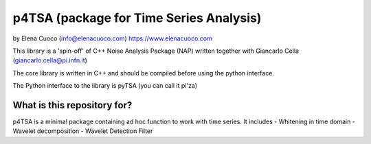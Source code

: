 p4TSA (package for Time Series Analysis)
========================================



by Elena Cuoco (info@elenacuoco.com) https://www.elenacuoco.com

This library is a 'spin-off' of C++ Noise Analysis Package (NAP) written
together with Giancarlo Cella (giancarlo.cella@pi.infn.it)

The core library is written in C++ and should be compiled before using
the python interface.

The Python interface to the library is pyTSA (you can call it pi'za)

What is this repository for?
----------------------------

p4TSA is a minimal package containing ad hoc function to work with time
series. It includes
- Whitening in time domain
- Wavelet decomposition
- Wavelet Detection Filter



